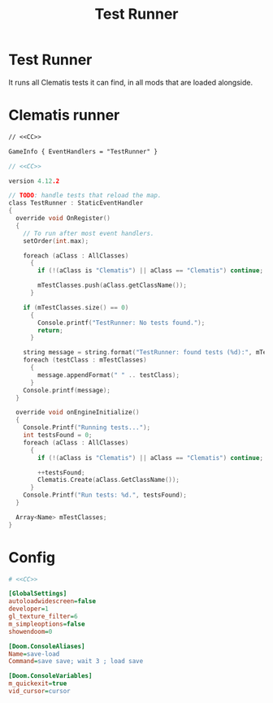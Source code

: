 # SPDX-FileCopyrightText: © 2024 Alexander Kromm <mmaulwurff@gmail.com>
# SPDX-License-Identifier: CC0-1.0
:properties:
:header-args: :comments no :mkdirp yes :noweb yes :results none
:end:
#+title: Test Runner

* Test Runner
It runs all Clematis tests it can find, in all mods that are loaded alongside.

* Clematis runner
#+begin_src txt :tangle build/TestRunner/mapinfo.txt
// <<CC>>

GameInfo { EventHandlers = "TestRunner" }
#+end_src

#+begin_src c :tangle build/TestRunner/zscript.txt
// <<CC>>

version 4.12.2

// TODO: handle tests that reload the map.
class TestRunner : StaticEventHandler
{
  override void OnRegister()
  {
    // To run after most event handlers.
    setOrder(int.max);

    foreach (aClass : AllClasses)
      {
        if (!(aClass is "Clematis") || aClass == "Clematis") continue;

        mTestClasses.push(aClass.getClassName());
      }

    if (mTestClasses.size() == 0)
      {
        Console.printf("TestRunner: No tests found.");
        return;
      }

    string message = string.format("TestRunner: found tests (%d):", mTestClasses.size());
    foreach (testClass : mTestClasses)
      {
        message.appendFormat(" " .. testClass);
      }
    Console.printf(message);
  }

  override void onEngineInitialize()
  {
    Console.Printf("Running tests...");
    int testsFound = 0;
    foreach (aClass : AllClasses)
      {
        if (!(aClass is "Clematis") || aClass == "Clematis") continue;

        ++testsFound;
        Clematis.Create(aClass.GetClassName());
      }
    Console.Printf("Run tests: %d.", testsFound);
  }

  Array<Name> mTestClasses;
}
#+end_src

* Config
#+begin_src ini :tangle build/TestRunner/config.ini
# <<CC>>

[GlobalSettings]
autoloadwidescreen=false
developer=1
gl_texture_filter=6
m_simpleoptions=false
showendoom=0

[Doom.ConsoleAliases]
Name=save-load
Command=save save; wait 3 ; load save

[Doom.ConsoleVariables]
m_quickexit=true
vid_cursor=cursor
#+end_src

* Launch :noexport:
Environment:
- ~CLEMATIS_PATH~: path to Clematis directory, example: ~"/home/user/src/clematis/src"~
- ~IWAD_PATH~: path to an IWAD, example: ~"/home/user/src/miniwad/miniwad.wad"~

#+begin_src elisp :tangle build/TestRunner/dt-scripts.el
                                        ; <<CC>>

                                        ; TODO: sed 's/Script error, \"\(.*\)\/:\(.*\)\" line \(.*\)/\1\/\2:\3/')"
                                        ; TODO: filter uninteresting GZDoom output lines.
                                        ; TODO: replac shell command with direct call?

(defun run-tests (command)
  (org-babel-tangle)
  (shell-command (concat "gzdoom -noautoload -nosound \
-config build/TestRunner/config.ini \
-iwad " (getenv "IWAD_PATH") " \
-file " (getenv "CLEMATIS_PATH") " build/* \
-warp 1 +\"" command  "\"")))

(defun tangle-module (prefix module)
  (org-babel-tangle-file (concat module ".org"))
  (string-replace "NAMESPACE_" prefix (f-read-text (concat "build/" module "/" module ".txt"))))
#+end_src

src_elisp{(set 'scripts-path "build/TestRunner/dt-scripts.el")}
src_elisp{(load-file scripts-path) (run-tests "")}
src_elisp{(load-file scripts-path) (run-tests "wait 1; quit")}

* Licenses :noexport:
#+name: CC
#+begin_src :exports none
SPDX-FileTextCopyright: © 2024 Alexander Kromm <mmaulwurff@gmail.com>
SPDX-License-Identifier: CC0-1.0
#+end_src
